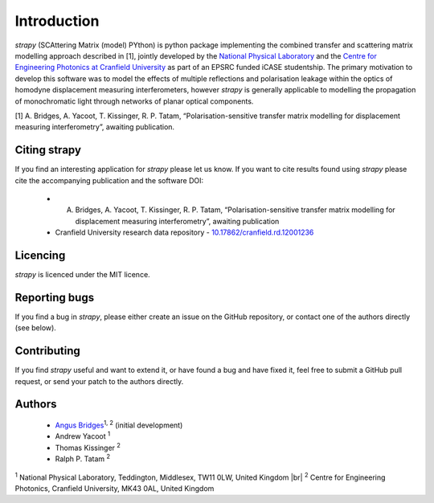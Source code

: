.. |br| raw:: html

    <br />

Introduction 
============

`strapy` (SCAttering Matrix (model) PYthon) is python package implementing the combined transfer and scattering matrix
modelling approach described in [1], jointly developed by the `National
Physical Laboratory <https://www.npl.co.uk/>`_ and the `Centre for Engineering
Photonics at Cranfield University
<https://openoptics.info/>`_ as part of
an EPSRC funded iCASE studentship. The primary motivation to develop this
software was to model the effects of multiple reflections and polarisation
leakage within the optics of homodyne displacement measuring interferometers,
however `strapy` is generally applicable to modelling the propagation of
monochromatic light through networks of planar optical components.

[1] A. Bridges, A. Yacoot, T. Kissinger, R. P. Tatam, “Polarisation-sensitive transfer matrix modelling for displacement measuring interferometry”, awaiting publication.

Citing strapy
-------------

If you find an interesting application for `strapy` please let us know. If you
want to cite results found using `strapy` please cite the accompanying
publication and the software DOI:

    * A. Bridges, A. Yacoot, T. Kissinger, R. P. Tatam, “Polarisation-sensitive transfer matrix modelling for displacement measuring interferometry”, awaiting publication
    * Cranfield University research data repository - `10.17862/cranfield.rd.12001236 <https://doi.org/10.17862/cranfield.rd.12001236>`_

Licencing
---------

`strapy` is licenced under the MIT licence. 

Reporting bugs
--------------

If you find a bug in `strapy`, please either create an issue on the GitHub
repository, or contact one of the authors directly (see below).

Contributing
------------

If you find `strapy` useful and want to extend it, or have found a bug and have
fixed it, feel free to submit a GitHub pull request, or send your patch to the
authors directly.

Authors
-------

    * `Angus Bridges <https://github.com/AngusBridges>`_:sup:`1, 2` (initial development) 
    * Andrew Yacoot :sup:`1`
    * Thomas Kissinger :sup:`2`
    * Ralph P. Tatam :sup:`2`

:sup:`1` National Physical Laboratory, Teddington, Middlesex, TW11 0LW, United Kingdom |br|
:sup:`2` Centre for Engineering Photonics, Cranfield University, MK43 0AL, United Kingdom
